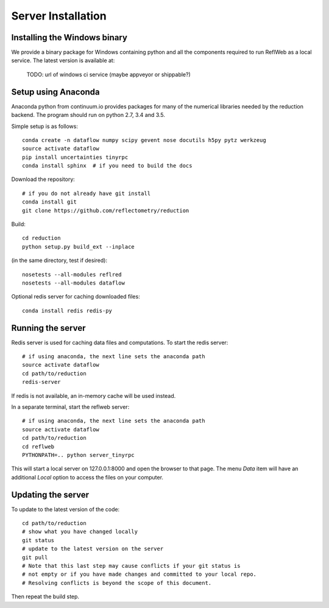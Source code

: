 ===================
Server Installation
===================

Installing the Windows binary
-----------------------------

We provide a binary package for Windows containing python and all the
components required to run ReflWeb as a local service.   The latest version
is available at:

    TODO: url of windows ci service (maybe appveyor or shippable?)


Setup using Anaconda
--------------------

Anaconda python from continuum.io provides packages for many of the numerical
libraries needed by the reduction backend.  The program should run on python
2.7, 3.4 and 3.5.

Simple setup is as follows::

    conda create -n dataflow numpy scipy gevent nose docutils h5py pytz werkzeug
    source activate dataflow
    pip install uncertainties tinyrpc
    conda install sphinx  # if you need to build the docs

Download the repository::

    # if you do not already have git install
    conda install git
    git clone https://github.com/reflectometry/reduction

Build::

    cd reduction
    python setup.py build_ext --inplace


(in the same directory, test if desired)::

    nosetests --all-modules reflred
    nosetests --all-modules dataflow

Optional redis server for caching downloaded files::

    conda install redis redis-py

Running the server
------------------

Redis server is used for caching data files and computations.
To start the redis server::

    # if using anaconda, the next line sets the anaconda path
    source activate dataflow
    cd path/to/reduction
    redis-server

If redis is not available, an in-memory cache will be used instead.

In a separate terminal, start the reflweb server::

    # if using anaconda, the next line sets the anaconda path
    source activate dataflow
    cd path/to/reduction
    cd reflweb
    PYTHONPATH=.. python server_tinyrpc

This will start a local server on 127.0.0.1:8000 and open the browser to that
page.  The menu *Data* item will have an additional *Local* option to access
the files on your computer.

Updating the server
-------------------
To update to the latest version of the code::

    cd path/to/reduction
    # show what you have changed locally
    git status
    # update to the latest version on the server
    git pull
    # Note that this last step may cause conflicts if your git status is
    # not empty or if you have made changes and committed to your local repo.
    # Resolving conflicts is beyond the scope of this document.

Then repeat the build step.
